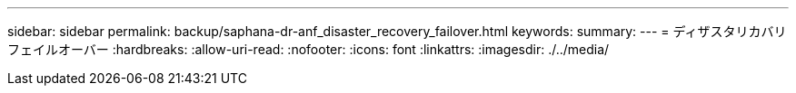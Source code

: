 ---
sidebar: sidebar 
permalink: backup/saphana-dr-anf_disaster_recovery_failover.html 
keywords:  
summary:  
---
= ディザスタリカバリフェイルオーバー
:hardbreaks:
:allow-uri-read: 
:nofooter: 
:icons: font
:linkattrs: 
:imagesdir: ./../media/


